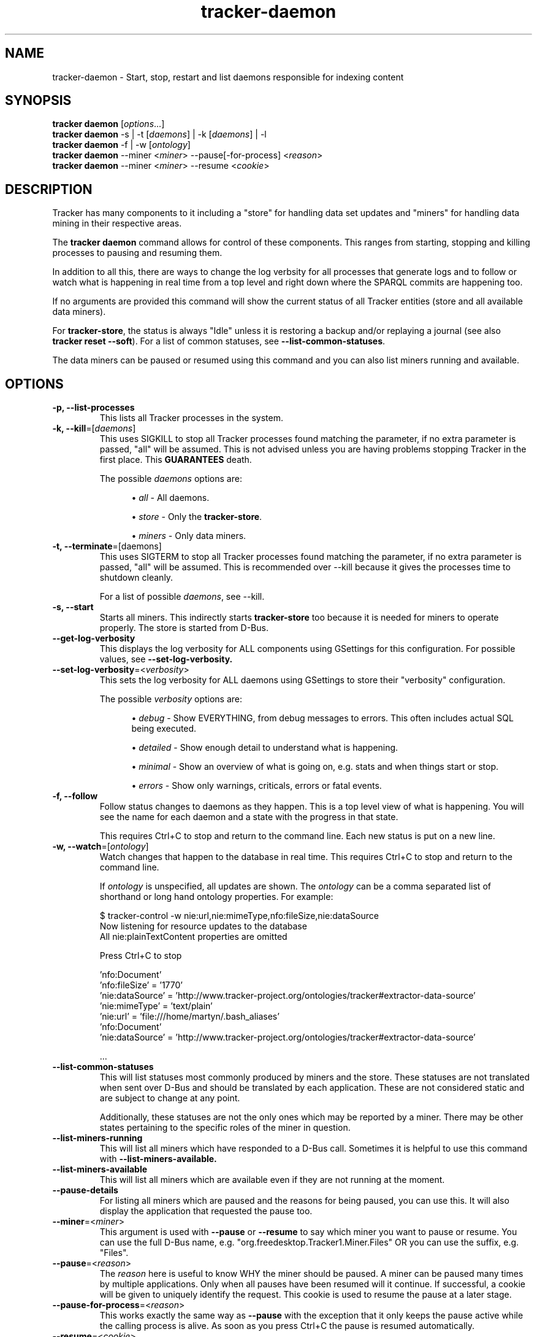 .TH tracker-daemon 1 "September 2014" GNU "User Commands"

.SH NAME
tracker-daemon \- Start, stop, restart and list daemons responsible for indexing content

.SH SYNOPSIS
.nf
\fBtracker daemon\fR [\fIoptions\fR...]
\fBtracker daemon\fR \-s | \-t [\fIdaemons\fR] | \-k [\fIdaemons\fR] | \-l
\fBtracker daemon\fR \-f | \-w [\fIontology\fR]
\fBtracker daemon\fR \-\-miner <\fIminer\fR> \-\-pause[-for-process] <\fIreason\fR>
\fBtracker daemon\fR \-\-miner <\fIminer\fR> \-\-resume <\fIcookie\fR> 

.fi

.SH DESCRIPTION
Tracker has many components to it including a "store" for handling data
set updates and "miners" for handling data mining in their respective
areas.

The \fBtracker daemon\fR command allows for control of these components.
This ranges from starting, stopping and killing processes to pausing
and resuming them. 

In addition to all this, there are ways to change the log verbsity for
all processes that generate logs and to follow or watch what is
happening in real time from a top level and right down where the
SPARQL commits are happening too.

If no arguments are provided this command will show the current status
of all Tracker entities (store and all available data miners).

For \fBtracker-store\fR, the status is always "Idle" unless it is
restoring a backup and/or replaying a journal (see also \fBtracker reset
--soft\fR). For a list of common statuses, see
\fB\-\-list\-common\-statuses\fR.

The data miners can be paused or resumed using this command and you can
also list miners running and available.

.SH OPTIONS
.TP
.B \-p, \-\-list\-processes
This lists all Tracker processes in the system.
.TP
.B \-k, \-\-kill\fR=[\fIdaemons\fR]
This uses SIGKILL to stop all Tracker processes found matching the
parameter, if no extra parameter is passed, "all" will be assumed.
This is not advised unless you are having problems stopping Tracker in
the first place. This \fBGUARANTEES\fR death.

The possible \fIdaemons\fR options are:
.sp
.RS 12
.ie n \{\
\h'-04'\(bu\h'+03'\c
.\}
.el \{\
.sp -1
.IP \(bu 2.3
.\}
\fIall\fR
\- All daemons.
.sp
.ie n \{\
\h'-04'\(bu\h'+03'\c
.\}
.el \{\
.IP \(bu 2.3
.\}
\fIstore\fR
\- Only the \fBtracker-store\fR.
.sp
.ie n \{\
\h'-04'\(bu\h'+03'\c
.\}
.el \{\
.sp -1
.IP \(bu 2.3
.\}
\fIminers\fR
\- Only data miners.
.sp
.RE

.TP
.B \-t, \-\-terminate\fR=[daemons]
This uses SIGTERM to stop all Tracker processes found matching the
parameter, if no extra parameter is passed, "all" will be assumed.
This is recommended over \-\-kill because it gives the processes time
to shutdown cleanly.

For a list of possible \fIdaemons\fR, see \-\-kill.
.TP
.B \-s, \-\-start
Starts all miners. This indirectly starts \fBtracker-store\fR too
because it is needed for miners to operate properly. The store is
started from D-Bus.
.TP
.B \-\-get\-log\-verbosity
This displays the log verbosity for ALL components using GSettings for
this configuration. For possible values, see
.B \-\-set\-log\-verbosity.
.TP
.B \-\-set\-log\-verbosity\fR=<\fIverbosity\fR>
This sets the log verbosity for ALL daemons using GSettings to store
their "verbosity" configuration.

The possible \fIverbosity\fR options are:
.sp
.RS 12
.ie n \{\
\h'-04'\(bu\h'+03'\c
.\}
.el \{\
.sp -1
.IP \(bu 2.3
.\}
\fIdebug\fR
\- Show EVERYTHING, from debug messages to errors. This often includes
actual SQL being executed.
.sp
.ie n \{\
\h'-04'\(bu\h'+03'\c
.\}
.el \{\
.IP \(bu 2.3
.\}
\fIdetailed\fR
\- Show enough detail to understand what is happening.
.sp
.ie n \{\
\h'-04'\(bu\h'+03'\c
.\}
.el \{\
.sp -1
.IP \(bu 2.3
.\}
\fIminimal\fR
\- Show an overview of what is going on, e.g. stats and when things
start or stop.
.sp
.ie n \{\
\h'-04'\(bu\h'+03'\c
.\}
.el \{\
.sp -1
.IP \(bu 2.3
.\}
\fIerrors\fR
\- Show only warnings, criticals, errors or fatal events.
.RE

.TP
.B \-f, \-\-follow
Follow status changes to daemons as they happen. This is a top level
view of what is happening. You will see the name for each daemon and a
state with the progress in that state.

This requires Ctrl+C to stop and return to the command line. Each new
status is put on a new line.

.TP
.B \-w, \-\-watch\fR=[\fIontology\fR]
Watch changes that happen to the database in real time. This requires
Ctrl+C to stop and return to the command line.

If \fIontology\fR is unspecified, all updates are shown. The
\fIontology\fR can be a comma separated list of shorthand or long hand
ontology properties. For example:

.nf
    $ tracker-control -w nie:url,nie:mimeType,nfo:fileSize,nie:dataSource
    Now listening for resource updates to the database
    All nie:plainTextContent properties are omitted

    Press Ctrl+C to stop

    'nfo:Document'
       'nfo:fileSize' = '1770'
       'nie:dataSource' = 'http://www.tracker-project.org/ontologies/tracker#extractor-data-source'
       'nie:mimeType' = 'text/plain'
       'nie:url' = 'file:///home/martyn/.bash_aliases'
    'nfo:Document'
       'nie:dataSource' = 'http://www.tracker-project.org/ontologies/tracker#extractor-data-source'

    ...
.fi

.TP
.B \-\-list-common-statuses
This will list statuses most commonly produced by miners and the
store. These statuses are not translated when sent over D-Bus and
should be translated by each application. These are not considered
static and are subject to change at any point.

Additionally, these statuses are not the only ones which may be
reported by a miner. There may be other states pertaining to the
specific roles of the miner in question.
.TP
.B \-\-list\-miners\-running
This will list all miners which have responded to a D-Bus call.
Sometimes it is helpful to use this command with
.B \-\-list\-miners\-available.
.TP
.B \-\-list-miners-available
This will list all miners which are available even if they are not
running at the moment.
.TP
.B \-\-pause\-details
For listing all miners which are paused and the reasons for being
paused, you can use this. It will also display the application that
requested the pause too.
.TP
.B \-\-miner\fR=<\fIminer\fR>
This argument is used with \fB\-\-pause\fR or \fB\-\-resume\fR to say
which miner you want to pause or resume. You can use the full D-Bus
name, e.g. "org.freedesktop.Tracker1.Miner.Files" OR you can use
the suffix, e.g. "Files".
.TP
.B \-\-pause\fR=<\fIreason\fR>
The \fIreason\fR here is useful to know WHY the miner should be paused. A
miner can be paused many times by multiple applications. Only when all
pauses have been resumed will it continue. If successful, a cookie
will be given to uniquely identify the request. This cookie is used to
resume the pause at a later stage.
.TP
.B \-\-pause\-for\-process\fR=<\fIreason\fR>
This works exactly the same way as \fB\-\-pause\fR with the exception
that it only keeps the pause active while the calling process is
alive. As soon as you press Ctrl+C the pause is resumed automatically.
.TP
.B \-\-resume\fR=<\fIcookie\fR>
The \fIcookie\fR is given by a successful \fB\-\-pause\fR command. It
is a number which identifies each pause request. When all pauses have
been resumed, the miner will resume working.

.SH ENVIRONMENT
.TP
.B TRACKER_MINERS_DIR
Miners that are installed should have a .desktop file in
/usr/share/tracker/miners/, this is how tracker-control knows about
miners which exist but may not have not been started. This environment
variable allows the location that miner .desktop files are loaded from
to be overridden by setting it to a new path.
.TP
.B TRACKER_MINERS_DIR_DISABLED
If you don't have .desktop files for miners, you can use this
environment variable to get status information from \fBRUNNING\fR
processes. This doesn't give any indication for miners \fBNOT\fR
running. This uses registered miners on DBus to know about existing
Tracker based data miners.

.SH SEE ALSO
.BR tracker-store (1).

